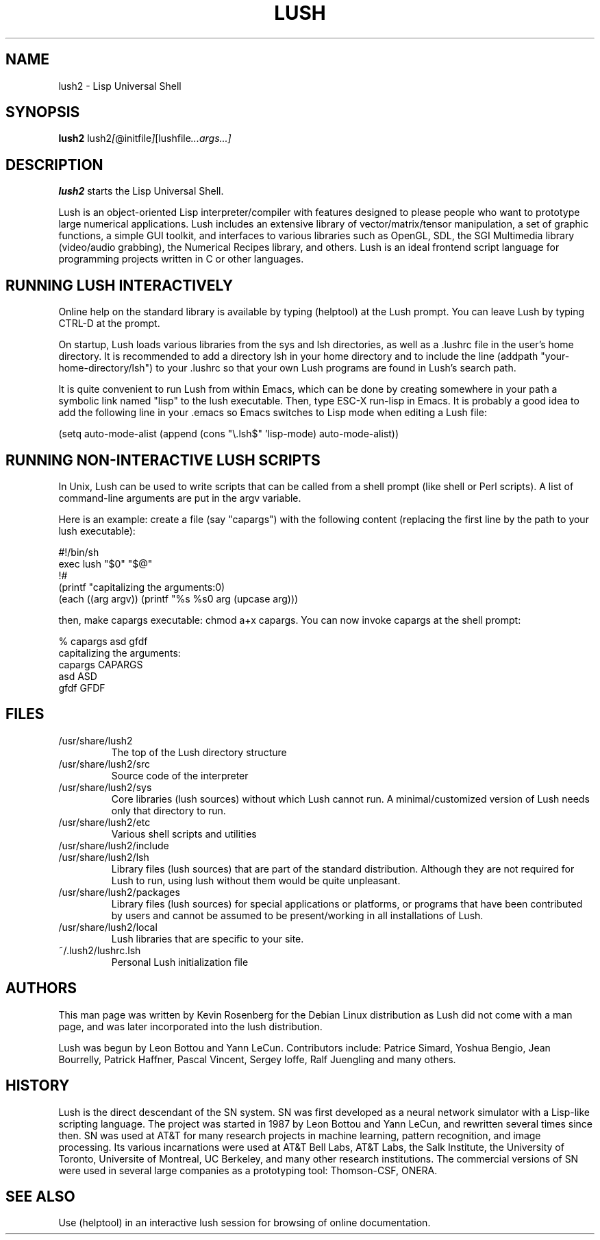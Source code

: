 .TH LUSH 1 "2011-08-20" "2.0.1" "Lisp Universal Shell"

.SH NAME
lush2 \- Lisp Universal Shell

.SH SYNOPSIS
.B lush2
.RI lush2 [ @initfile ] [lushfile ...args...]

.SH DESCRIPTION
.B lush2
starts the Lisp Universal Shell.

Lush is an object-oriented Lisp interpreter/compiler with features
designed to please people who want to prototype large numerical 
applications. Lush includes an extensive library of vector/matrix/tensor
manipulation, a set of graphic functions, a simple GUI toolkit,
and interfaces to various libraries such as OpenGL, SDL, the SGI
Multimedia library (video/audio grabbing), the Numerical Recipes 
library, and others. Lush is an ideal frontend script language for 
programming projects written in C or other languages.


.SH RUNNING LUSH INTERACTIVELY
Online help on the standard library is available 
by typing (helptool) at the Lush prompt. You can 
leave Lush by typing CTRL-D at the prompt.

On startup, Lush loads various libraries from the sys and lsh 
directories, as well as a .lushrc file in the user's home directory.
It is recommended to add a directory lsh in your home directory and
to include the line (addpath "your-home-directory/lsh") to your .lushrc
so that your own Lush programs are found in Lush's search path.

It is quite convenient to run Lush from within Emacs, 
which can be done by creating somewhere in your path a symbolic 
link named "lisp" to the lush executable. Then, type ESC-X run-lisp
in Emacs. It is probably a good idea to add the following line
in your .emacs so Emacs switches to Lisp mode when editing a Lush file:

  (setq auto-mode-alist (append (cons "\\.lsh$" 'lisp-mode) auto-mode-alist))


.SH RUNNING NON-INTERACTIVE LUSH SCRIPTS
In Unix, Lush can be used to write scripts that can be
called from a shell prompt (like shell or Perl scripts).
A list of command-line arguments are put in the argv variable.

Here is an example: create a file (say "capargs") with the following 
content (replacing the first line by the path to your lush executable):

  #!/bin/sh
  exec lush "$0" "$@"
  !#
  (printf "capitalizing the arguments:\n")
  (each ((arg argv)) (printf "%s %s\n" arg (upcase arg)))

then, make capargs executable: chmod a+x capargs.
You can now invoke capargs at the shell prompt:

  % capargs asd gfdf
  capitalizing the arguments:
  capargs CAPARGS
  asd ASD
  gfdf GFDF

.SH FILES
.PD 0
.TP 2
/usr/share/lush2
.PP
.RS
The top of the Lush directory structure
.RE
.TP 2
/usr/share/lush2/src
.PP
.RS
Source code of the interpreter
.RE
.TP 2
/usr/share/lush2/sys
.PP
.RS
Core libraries (lush sources) without which Lush cannot run.  
A minimal/customized version of Lush needs only that directory to run.
.RE
.TP 2
/usr/share/lush2/etc
.PP
.RS
Various shell scripts and utilities
.RE
.TP 2
/usr/share/lush2/include
.PP
.RS
.h files
.RE
.TP 2
/usr/share/lush2/lsh
.PP
.RS
Library files (lush sources) that are part of the standard distribution. 
Although they are not required for Lush to run, using lush without
them would be quite unpleasant.
.RE
.TP 2
/usr/share/lush2/packages
.PP
.RS
Library files (lush sources) for special applications or platforms, 
or programs that have been contributed by users and cannot be assumed 
to be present/working in all installations of Lush.
.RE
.TP 2 
/usr/share/lush2/local
.PP
.RS
Lush libraries that are specific to your site.
.RE
.TP 2
~/.lush2/lushrc.lsh  
.PP
.RS
Personal Lush initialization file
.RE
.PD

.SH AUTHORS
This man page was written by Kevin Rosenberg for the Debian Linux
distribution as Lush did not come with a man page, and was later
incorporated into the lush distribution.
 
Lush was begun by Leon Bottou and Yann LeCun. Contributors include:
Patrice Simard, Yoshua Bengio, Jean Bourrelly, Patrick Haffner, Pascal
Vincent, Sergey Ioffe, Ralf Juengling and many others.


.SH HISTORY
Lush is the direct descendant of the SN system. SN was first developed 
as a neural network simulator with a Lisp-like scripting language.
The project was started in 1987 by Leon Bottou and Yann LeCun, and 
rewritten several times since then. SN was used at AT&T for many research 
projects in machine learning, pattern recognition, and image processing. 
Its various incarnations were used at AT&T Bell Labs, AT&T Labs, the Salk 
Institute, the University of Toronto, Universite of Montreal, UC Berkeley, 
and many other research institutions. The commercial versions of SN were 
used in several large companies as a prototyping tool: Thomson-CSF, ONERA.

.SH SEE ALSO
Use (helptool) in an interactive lush session for browsing of online
documentation.
